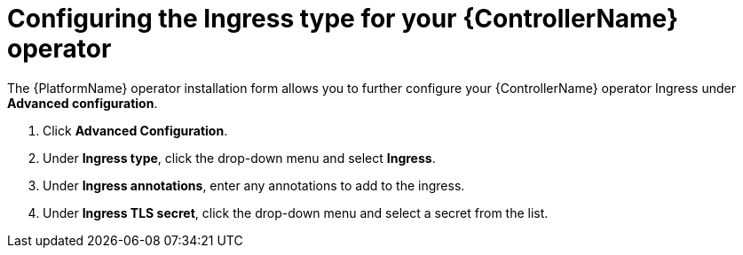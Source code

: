 [id="proc-hub-ingress-options_{context}"]

= Configuring the Ingress type for your {ControllerName} operator

The {PlatformName} operator installation form allows you to further configure your {ControllerName} operator Ingress under *Advanced configuration*.

. Click *Advanced Configuration*.
. Under *Ingress type*, click the drop-down menu and select *Ingress*.
. Under *Ingress annotations*, enter any annotations to add to the ingress.
. Under *Ingress TLS secret*, click the drop-down menu and select a secret from the list.